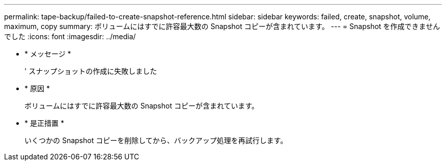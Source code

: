 ---
permalink: tape-backup/failed-to-create-snapshot-reference.html 
sidebar: sidebar 
keywords: failed, create, snapshot, volume, maximum, copy 
summary: ボリュームにはすでに許容最大数の Snapshot コピーが含まれています。 
---
= Snapshot を作成できませんでした
:icons: font
:imagesdir: ../media/


* * メッセージ *
+
' スナップショットの作成に失敗しました

* * 原因 *
+
ボリュームにはすでに許容最大数の Snapshot コピーが含まれています。

* * 是正措置 *
+
いくつかの Snapshot コピーを削除してから、バックアップ処理を再試行します。


